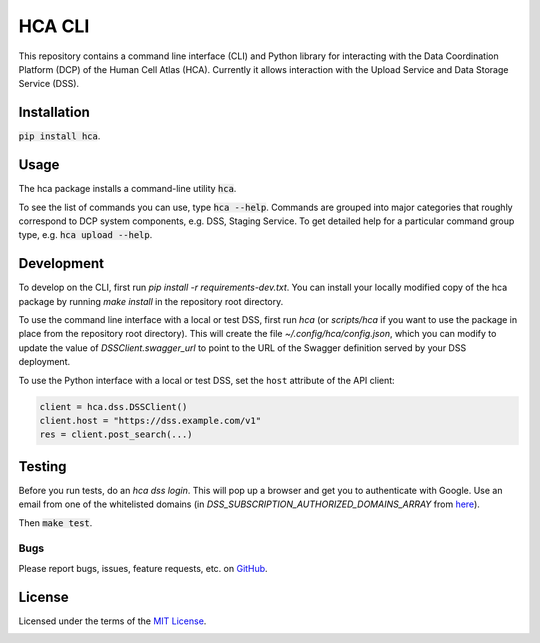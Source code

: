 HCA CLI
=======
This repository contains a command line interface (CLI) and Python library for interacting with the Data Coordination
Platform (DCP) of the Human Cell Atlas (HCA). Currently it allows interaction with the Upload Service and Data Storage
Service (DSS).

Installation
------------
:code:`pip install hca`.

Usage
-----
The hca package installs a command-line utility :code:`hca`.

To see the list of commands you can use, type :code:`hca --help`.  Commands are grouped into major categories that
roughly correspond to DCP system components, e.g. DSS, Staging Service.  To get detailed help for a particular
command group type, e.g. :code:`hca upload --help`.

Development
-----------
To develop on the CLI, first run `pip install -r requirements-dev.txt`. You can install your locally modified copy of
the hca package by running `make install` in the repository root directory.

To use the command line interface with a local or test DSS, first run `hca` (or `scripts/hca` if you want to use the
package in place from the repository root directory). This will create the file `~/.config/hca/config.json`, which you
can modify to update the value of `DSSClient.swagger_url` to point to the URL of the Swagger definition served by your
DSS deployment.

To use the Python interface with a local or test DSS, set the ``host`` attribute of the API client:

.. code-block:: python

    client = hca.dss.DSSClient()
    client.host = "https://dss.example.com/v1"
    res = client.post_search(...)

Testing
-------
Before you run tests, do an `hca dss login`.  This will pop up a browser and get you to authenticate with Google.
Use an email from one of the whitelisted domains (in `DSS_SUBSCRIPTION_AUTHORIZED_DOMAINS_ARRAY` from
`here <https://github.com/HumanCellAtlas/data-store/blob/master/environment#L55>`_).

Then :code:`make test`.

Bugs
~~~~
Please report bugs, issues, feature requests, etc. on `GitHub <https://github.com/HumanCellAtlas/dcp-cli/issues>`_.

License
-------
Licensed under the terms of the `MIT License <https://opensource.org/licenses/MIT>`_.

.. image:: https://img.shields.io/travis/HumanCellAtlas/dcp-cli.svg
        :target: https://travis-ci.org/HumanCellAtlas/dcp-cli
.. image:: https://codecov.io/github/HumanCellAtlas/dcp-cli/coverage.svg?branch=master
        :target: https://codecov.io/github/HumanCellAtlas/dcp-cli?branch=master
.. image:: https://img.shields.io/pypi/v/hca.svg
        :target: https://pypi.python.org/pypi/hca
.. image:: https://img.shields.io/pypi/l/hca.svg
        :target: https://pypi.python.org/pypi/hca
.. image:: https://readthedocs.org/projects/hca/badge/?version=latest
        :target: https://hca.readthedocs.io/


